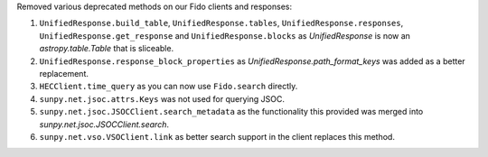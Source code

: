 Removed various deprecated methods on our Fido clients and responses:

1. ``UnifiedResponse.build_table``, ``UnifiedResponse.tables``, ``UnifiedResponse.responses``, ``UnifiedResponse.get_response`` and ``UnifiedResponse.blocks`` as `UnifiedResponse` is now an `astropy.table.Table` that is sliceable.
2. ``UnifiedResponse.response_block_properties`` as `UnifiedResponse.path_format_keys` was added as a better replacement.
3. ``HECClient.time_query`` as you can now use ``Fido.search`` directly.
4. ``sunpy.net.jsoc.attrs.Keys`` was not used for querying JSOC.
5. ``sunpy.net.jsoc.JSOCClient.search_metadata`` as the functionality this provided was merged into `sunpy.net.jsoc.JSOCClient.search`.
6. ``sunpy.net.vso.VSOClient.link`` as better search support in the client replaces this method.
